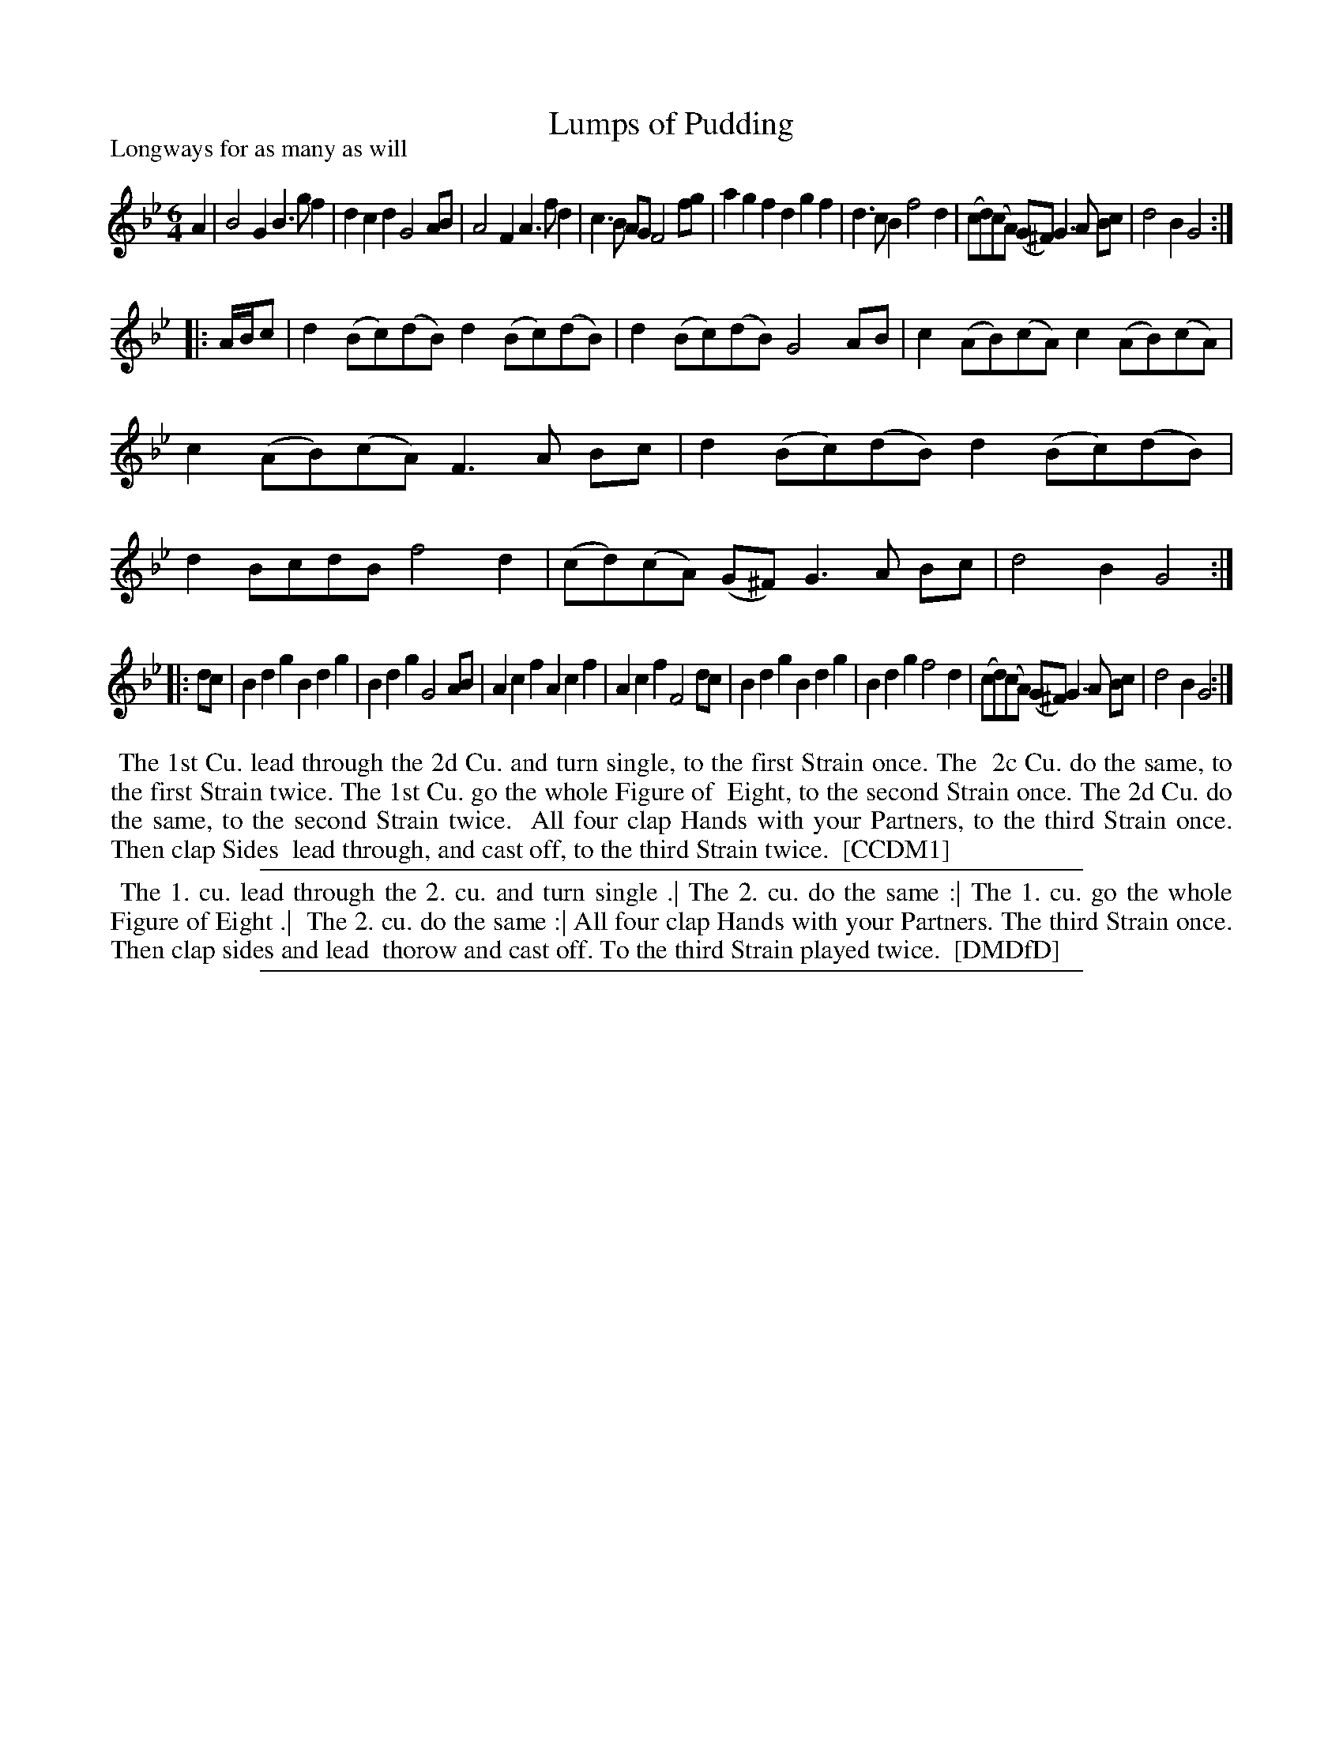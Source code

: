 X: 1
T: Lumps of Pudding
N: "a Scots air" handwritten after title in DMDfD.
P: Longways for as many as will
%R:
B: "The Dancing-Master" printed by John Walsh, London
S: 6: CCDM1 http://imslp.org/wiki/The_Compleat_Country_Dancing-Master_(Various) V.1 p.23 #43
B: "The Dancing-Master: Containing Directions and Tunes for Dancing" printed by W. Pearson for John Walsh, London ca. 1709
S: 7: DMDfD http://digital.nls.uk/special-collections-of-printed-music/pageturner.cfm?id=89751228 p.251
Z: 2013 John Chambers <jc:trillian.mit.edu>
N: Repeats added to match the dance instructions.
M: 6/4
L: 1/8
K: Gm
% - - - - - - - - - - - - - - - - - - - - - - - - -
A2 |\
B4  G2 B3g f2 | d2c2 d2 G4 AB | A4 F2 A3f d2 | c3B AG F4 fg |\
a2g2f2 d2g2f2 | d3c  B2 f4 d2 | (cd)(cA) (G^F) G3A Bc | d4 B2 G4 :|
|: A/B/c |\
d2 (Bc)(dB) d2 (Bc)(dB) | d2 (Bc)(dB) G4 AB | c2 (AB)(cA) c2 (AB)(cA) | c2 (AB)(cA) F3A Bc |\
d2 (Bc)(dB) d2 (Bc)(dB) | d2 BcdB f4 d2 | (cd)(cA) (G^F) G3A Bc | d4B2 G4 :|
|: dc |\
B2d2 g2 B2d2 g2 | B2d2 g2 G4 AB | A2c2 f2 A2c2 f2 | A2c2 f2 F4 dc |\
B2d2 g2 B2d2 g2 | B2d2 g2 f4 d2 | (cd)(cA) (G^F) G3A Bc | d4B2 G4 :|
% - - - - - - - - - - - - - - - - - - - - - - - - -
%%begintext align
%% The 1st Cu. lead through the 2d Cu. and turn single, to the first Strain once. The
%% 2c Cu. do the same, to the first Strain twice. The 1st Cu. go the whole Figure of
%% Eight, to the second Strain once. The 2d Cu. do the same, to the second Strain twice.
%% All four clap Hands with your Partners, to the third Strain once. Then clap Sides
%% lead through, and cast off, to the third Strain twice.
%% [CCDM1]
%%endtext
%%sep 1 1 500
% - - - - - - - - - - - - - - - - - - - - - - - - -
%%begintext align
%% The 1. cu. lead through the 2. cu. and turn single .| The 2. cu. do the same :| The 1. cu. go the whole Figure of Eight .|
%% The 2. cu. do the same :| All four clap Hands with your Partners. The third Strain once. Then clap sides and lead
%% thorow and cast off. To the third Strain played twice.
%% [DMDfD]
%%endtext
%%sep 1 8 500
